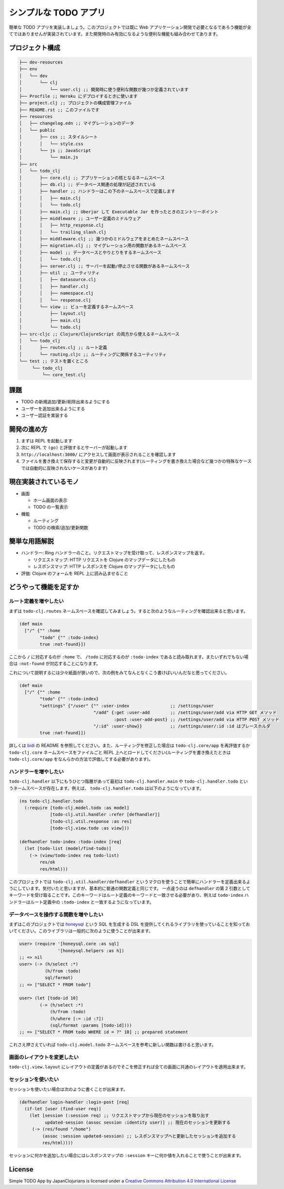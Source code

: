 ========================
 シンプルな TODO アプリ
========================

簡単な TODO アプリを実装しましょう。このプロジェクトでは既に Web アプリケーション開発で必要となるであろう機能が全てではありませんが実装されています。また開発時のみ有効になるような便利な機能も組み合わせてあります。

プロジェクト構成
================

.. sourcecode:: shell

  ├── dev-resources
  ├── env
  │   └── dev
  │       └── clj
  │           └── user.clj ;; 開発時に使う便利な関数が幾つか定義されています
  ├── Procfile ;; Heroku にデプロイするときに使います
  ├── project.clj ;; プロジェクトの構成管理ファイル
  ├── README.rst ;; このファイルです
  ├── resources
  │   ├── changelog.edn ;; マイグレーションのデータ
  │   └── public
  │       ├── css ;; スタイルシート
  │       │   └── style.css
  │       └── js ;; JavaScript
  │           └── main.js
  ├── src
  │   └── todo_clj
  │       ├── core.clj ;; アプリケーションの核となるネームスペース
  │       ├── db.clj ;; データベース関連の処理が記述されている
  │       ├── handler ;; ハンドラーはこの下のネームスペースで定義します
  │       │   ├── main.clj
  │       │   └── todo.clj
  │       ├── main.clj ;; Uberjar して Executable Jar を作ったときのエントリーポイント
  │       ├── middleware ;; ユーザー定義のミドルウェア
  │       │   ├── http_response.clj
  │       │   └── trailing_slash.clj
  │       ├── middleware.clj ;; 幾つかのミドルウェアをまとめたネームスペース
  │       ├── migration.clj ;; マイグレーション用の関数があるネームスペース
  │       ├── model ;; データベースとやりとりをするネームスペース
  │       │   └── todo.clj
  │       ├── server.clj ;; サーバーを起動/停止させる関数があるネームスペース
  │       ├── util ;; ユーティリティ
  │       │   ├── datasource.clj
  │       │   ├── handler.clj
  │       │   ├── namespace.clj
  │       │   └── response.clj
  │       └── view ;; ビューを定義するネームスペース
  │           ├── layout.clj
  │           ├── main.clj
  │           └── todo.clj
  ├── src-cljc ;; Clojure/ClojureScript の両方から使えるネームスペース
  │   └── todo_clj
  │       ├── routes.clj ;; ルート定義
  │       └── routing.cljc ;; ルーティングに関係するユーティリティ
  └── test ;; テストを置くところ
       └── todo_clj
           └── core_test.clj

課題
====

* TODO の新規追加/更新/削除出来るようにする
* ユーザーを追加出来るようにする
* ユーザー認証を実装する

開発の進め方
============

1. まずは REPL を起動します
2. 次に REPL で ``(go)`` と評価するとサーバーが起動します
3. ``http://localhost:3000/`` にアクセスして画面が表示されることを確認します
4. ファイルを書き換えて保存すると変更が自動的に反映されます(ルーティングを書き換えた場合など幾つかの特殊なケースでは自動的に反映されないケースがあります)

現在実装されているモノ
======================

* 画面

  * ホーム画面の表示
  * TODO の一覧表示

* 機能

  * ルーティング
  * TODO の検索/追加/更新関数

簡単な用語解説
==============

* ハンドラー: Ring ハンドラーのこと。リクエストマップを受け取って、レスポンスマップを返す。

  * リクエストマップ: HTTP リクエストを Clojure のマップデータにしたもの
  * レスポンスマップ: HTTP レスポンスを Clojure のマップデータにしたもの

* 評価: Clojure のフォームを REPL 上に読み込ませること

どうやって機能を足すか
======================

ルート定義を増やしたい
----------------------

まずは ``todo-clj.routes`` ネームスペースを確認してみましょう。すると次のようなルーティングを確認出来ると思います。

.. sourcecode:: clojure

  (def main
    ["/" {"" :home
          "todo" {"" :todo-index}
          true :not-found}])

ここから ``/`` に対応するのが ``:home`` で、 ``/todo`` に対応するのが ``:todo-index`` であると読み取れます。またいずれでもない場合は ``:not-found`` が対応することになります。

これについて説明するには少々紙面が狭いので、次の例をみてなんとなくこう書けばいいんだなと思ってください。

.. sourcecode:: clojure

  (def main
    ["/" {"" :home
          "todo" {"" :todo-index}
          "settings" {"/user" {"" :user-index                ;; /settings/user
                               "/add" {:get :user-add        ;; /settings/user/add via HTTP GET メソッド
                                       :post :user-add-post} ;; /settings/user/add via HTTP POST メソッド
                               "/:id" :user-show}}           ;; /settings/user/:id :id はプレースホルダ
          true :not-found}])

詳しくは `bidi <https://github.com/juxt/bidi>`_ の README を参照してください。また、ルーティングを修正した場合は ``todo-clj.core/app`` を再評価するか ``todo-clj.core`` ネームスペースをファイルごと REPL 上へとロードしてください(ルーティングを書き換えたときは ``todo-clj.core/app`` をなんらかの方法で評価してする必要があります)。

ハンドラーを増やしたい
----------------------

``todo-clj.handler`` 以下にもうひとつ階層があって最初は ``todo-clj.handler.main`` や ``todo-clj.handler.todo`` というネームスペースが存在します。例えば、 ``todo-clj.handler.todo`` は以下のようになっています。

.. sourcecode:: clojure

  (ns todo-clj.handler.todo
    (:require [todo-clj.model.todo :as model]
              [todo-clj.util.handler :refer [defhandler]]
              [todo-clj.util.response :as res]
              [todo-clj.view.todo :as view]))

  (defhandler todo-index :todo-index [req]
    (let [todo-list (model/find-todo)]
      (-> (view/todo-index req todo-list)
          res/ok
          res/html)))

このプロジェクトでは ``todo-clj.util.handler/defhandler`` というマクロを使うことで簡単にハンドラーを定義出来るようにしています。気付いたと思いますが、基本的に普通の関数定義と同じです。
一点違うのは ``defhandler`` の第 2 引数としてキーワードを受け取ることです。このキーワードはルート定義のキーワードと一致させる必要があり、例えば ``todo-index`` ハンドラーはルート定義中の ``:todo-index`` と一致するようになっています。

データベースを操作する関数を増やしたい
--------------------------------------

まずはこのプロジェクトでは `honeysql <https://github.com/jkk/honeysql>`_ という SQL を生成する DSL を提供してくれるライブラリを使っていることを知っておいてください。このライブラリは一般的に次のように使うことが出来ます。

.. sourcecode:: clojure

  user> (require '[honeysql.core :as sql]
                 '[honeysql.helpers :as h])
  ;; => nil
  user> (-> (h/select :*)
            (h/from :todo)
            sql/format)
  ;; => ["SELECT * FROM todo"]

  user> (let [todo-id 10]
          (-> (h/select :*)
              (h/from :todo)
              (h/where [:= :id :?])
              (sql/format :params [todo-id])))
  ;; => ["SELECT * FROM todo WHERE id = ?" 10] ;; prepared statement

これさえ押さえていれば ``todo-clj.model.todo`` ネームスペースを参考に新しい関数は書けると思います。

画面のレイアウトを変更したい
----------------------------

``todo-clj.view.layout`` にレイアウトの定義があるのでそこを修正すれば全ての画面に共通のレイアウトを適用出来ます。

セッションを使いたい
--------------------

セッションを使いたい場合は次のように書くことが出来ます。

.. sourcecode:: clojure

  (defhandler login-handler :login-post [req]
    (if-let [user (find-user req)]
      (let [session (:session req) ;; リクエストマップから現在のセッションを取り出す
            updated-session (assoc session :identity user)] ;; 現在のセッションを更新する
       (-> (res/found "/home")
           (assoc :session updated-session) ;; レスポンスマップへと更新したセッションを追加する
           res/html))))

セッションに何かを追加したい場合にはレスポンスマップの ``:session`` キーに何か値を入れることで使うことが出来ます。

License
=======

Simple TODO App by JapanClojurians is licensed under a `Creative Commons Attribution 4.0 International License <https://creativecommons.org/licenses/by/4.0/>`_
